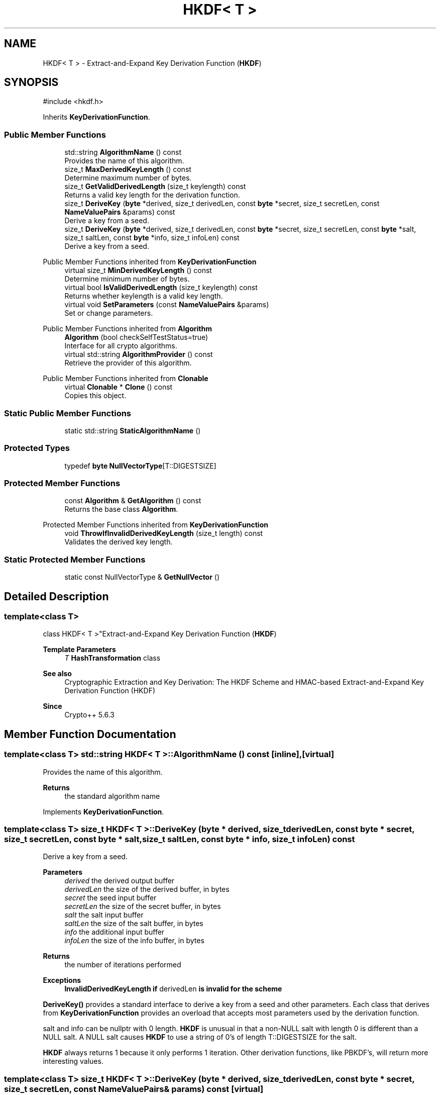 .TH "HKDF< T >" 3 "My Project" \" -*- nroff -*-
.ad l
.nh
.SH NAME
HKDF< T > \- Extract-and-Expand Key Derivation Function (\fBHKDF\fP)  

.SH SYNOPSIS
.br
.PP
.PP
\fR#include <hkdf\&.h>\fP
.PP
Inherits \fBKeyDerivationFunction\fP\&.
.SS "Public Member Functions"

.in +1c
.ti -1c
.RI "std::string \fBAlgorithmName\fP () const"
.br
.RI "Provides the name of this algorithm\&. "
.ti -1c
.RI "size_t \fBMaxDerivedKeyLength\fP () const"
.br
.RI "Determine maximum number of bytes\&. "
.ti -1c
.RI "size_t \fBGetValidDerivedLength\fP (size_t keylength) const"
.br
.RI "Returns a valid key length for the derivation function\&. "
.ti -1c
.RI "size_t \fBDeriveKey\fP (\fBbyte\fP *derived, size_t derivedLen, const \fBbyte\fP *secret, size_t secretLen, const \fBNameValuePairs\fP &params) const"
.br
.RI "Derive a key from a seed\&. "
.ti -1c
.RI "size_t \fBDeriveKey\fP (\fBbyte\fP *derived, size_t derivedLen, const \fBbyte\fP *secret, size_t secretLen, const \fBbyte\fP *salt, size_t saltLen, const \fBbyte\fP *info, size_t infoLen) const"
.br
.RI "Derive a key from a seed\&. "
.in -1c

Public Member Functions inherited from \fBKeyDerivationFunction\fP
.in +1c
.ti -1c
.RI "virtual size_t \fBMinDerivedKeyLength\fP () const"
.br
.RI "Determine minimum number of bytes\&. "
.ti -1c
.RI "virtual bool \fBIsValidDerivedLength\fP (size_t keylength) const"
.br
.RI "Returns whether keylength is a valid key length\&. "
.ti -1c
.RI "virtual void \fBSetParameters\fP (const \fBNameValuePairs\fP &params)"
.br
.RI "Set or change parameters\&. "
.in -1c

Public Member Functions inherited from \fBAlgorithm\fP
.in +1c
.ti -1c
.RI "\fBAlgorithm\fP (bool checkSelfTestStatus=true)"
.br
.RI "Interface for all crypto algorithms\&. "
.ti -1c
.RI "virtual std::string \fBAlgorithmProvider\fP () const"
.br
.RI "Retrieve the provider of this algorithm\&. "
.in -1c

Public Member Functions inherited from \fBClonable\fP
.in +1c
.ti -1c
.RI "virtual \fBClonable\fP * \fBClone\fP () const"
.br
.RI "Copies this object\&. "
.in -1c
.SS "Static Public Member Functions"

.in +1c
.ti -1c
.RI "static std::string \fBStaticAlgorithmName\fP ()"
.br
.in -1c
.SS "Protected Types"

.in +1c
.ti -1c
.RI "typedef \fBbyte\fP \fBNullVectorType\fP[T::DIGESTSIZE]"
.br
.in -1c
.SS "Protected Member Functions"

.in +1c
.ti -1c
.RI "const \fBAlgorithm\fP & \fBGetAlgorithm\fP () const"
.br
.RI "Returns the base class \fBAlgorithm\fP\&. "
.in -1c

Protected Member Functions inherited from \fBKeyDerivationFunction\fP
.in +1c
.ti -1c
.RI "void \fBThrowIfInvalidDerivedKeyLength\fP (size_t length) const"
.br
.RI "Validates the derived key length\&. "
.in -1c
.SS "Static Protected Member Functions"

.in +1c
.ti -1c
.RI "static const NullVectorType & \fBGetNullVector\fP ()"
.br
.in -1c
.SH "Detailed Description"
.PP 

.SS "template<class T>
.br
class HKDF< T >"Extract-and-Expand Key Derivation Function (\fBHKDF\fP) 


.PP
\fBTemplate Parameters\fP
.RS 4
\fIT\fP \fBHashTransformation\fP class 
.RE
.PP
\fBSee also\fP
.RS 4
\fRCryptographic Extraction and Key Derivation: The HKDF Scheme\fP and \fRHMAC-based Extract-and-Expand Key Derivation Function (HKDF)\fP 
.RE
.PP
\fBSince\fP
.RS 4
Crypto++ 5\&.6\&.3 
.RE
.PP

.SH "Member Function Documentation"
.PP 
.SS "template<class T> std::string \fBHKDF\fP< T >::AlgorithmName () const\fR [inline]\fP, \fR [virtual]\fP"

.PP
Provides the name of this algorithm\&. 
.PP
\fBReturns\fP
.RS 4
the standard algorithm name 
.RE
.PP

.PP
Implements \fBKeyDerivationFunction\fP\&.
.SS "template<class T> size_t \fBHKDF\fP< T >::DeriveKey (\fBbyte\fP * derived, size_t derivedLen, const \fBbyte\fP * secret, size_t secretLen, const \fBbyte\fP * salt, size_t saltLen, const \fBbyte\fP * info, size_t infoLen) const"

.PP
Derive a key from a seed\&. 
.PP
\fBParameters\fP
.RS 4
\fIderived\fP the derived output buffer 
.br
\fIderivedLen\fP the size of the derived buffer, in bytes 
.br
\fIsecret\fP the seed input buffer 
.br
\fIsecretLen\fP the size of the secret buffer, in bytes 
.br
\fIsalt\fP the salt input buffer 
.br
\fIsaltLen\fP the size of the salt buffer, in bytes 
.br
\fIinfo\fP the additional input buffer 
.br
\fIinfoLen\fP the size of the info buffer, in bytes 
.RE
.PP
\fBReturns\fP
.RS 4
the number of iterations performed 
.RE
.PP
\fBExceptions\fP
.RS 4
\fI\fBInvalidDerivedKeyLength\fP\fP if \fRderivedLen\fP is invalid for the scheme
.RE
.PP
\fBDeriveKey()\fP provides a standard interface to derive a key from a seed and other parameters\&. Each class that derives from \fBKeyDerivationFunction\fP provides an overload that accepts most parameters used by the derivation function\&.

.PP
\fRsalt\fP and \fRinfo\fP can be \fRnullptr\fP with 0 length\&. \fBHKDF\fP is unusual in that a non-NULL salt with length 0 is different than a NULL \fRsalt\fP\&. A NULL \fRsalt\fP causes \fBHKDF\fP to use a string of 0's of length \fRT::DIGESTSIZE\fP for the \fRsalt\fP\&.

.PP
\fBHKDF\fP always returns 1 because it only performs 1 iteration\&. Other derivation functions, like PBKDF's, will return more interesting values\&. 
.SS "template<class T> size_t \fBHKDF\fP< T >::DeriveKey (\fBbyte\fP * derived, size_t derivedLen, const \fBbyte\fP * secret, size_t secretLen, const \fBNameValuePairs\fP & params) const\fR [virtual]\fP"

.PP
Derive a key from a seed\&. 
.PP
\fBParameters\fP
.RS 4
\fIderived\fP the derived output buffer 
.br
\fIderivedLen\fP the size of the derived buffer, in bytes 
.br
\fIsecret\fP the seed input buffer 
.br
\fIsecretLen\fP the size of the secret buffer, in bytes 
.br
\fIparams\fP additional initialization parameters to configure this object 
.RE
.PP
\fBReturns\fP
.RS 4
the number of iterations performed 
.RE
.PP
\fBExceptions\fP
.RS 4
\fI\fBInvalidDerivedKeyLength\fP\fP if \fRderivedLen\fP is invalid for the scheme
.RE
.PP
\fBDeriveKey()\fP provides a standard interface to derive a key from a secret seed and other parameters\&. Each class that derives from \fBKeyDerivationFunction\fP provides an overload that accepts most parameters used by the derivation function\&.

.PP
the number of iterations performed by \fBDeriveKey()\fP may be 1\&. For example, a scheme like \fBHKDF\fP does not use the iteration count so it returns 1\&. 
.PP
Implements \fBKeyDerivationFunction\fP\&.
.SS "template<class T> const \fBAlgorithm\fP & \fBHKDF\fP< T >::GetAlgorithm () const\fR [inline]\fP, \fR [protected]\fP, \fR [virtual]\fP"

.PP
Returns the base class \fBAlgorithm\fP\&. 
.PP
\fBReturns\fP
.RS 4
the base class \fBAlgorithm\fP 
.RE
.PP

.PP
Implements \fBKeyDerivationFunction\fP\&.
.SS "template<class T> size_t \fBHKDF\fP< T >::GetValidDerivedLength (size_t keylength) const\fR [virtual]\fP"

.PP
Returns a valid key length for the derivation function\&. 
.PP
\fBParameters\fP
.RS 4
\fIkeylength\fP the size of the derived key, in bytes 
.RE
.PP
\fBReturns\fP
.RS 4
the valid key length, in bytes 
.RE
.PP

.PP
Implements \fBKeyDerivationFunction\fP\&.
.SS "template<class T> size_t \fBHKDF\fP< T >::MaxDerivedKeyLength () const\fR [inline]\fP, \fR [virtual]\fP"

.PP
Determine maximum number of bytes\&. 
.PP
\fBReturns\fP
.RS 4
Maximum number of bytes which can be derived 
.RE
.PP

.PP
Reimplemented from \fBKeyDerivationFunction\fP\&.

.SH "Author"
.PP 
Generated automatically by Doxygen for My Project from the source code\&.
